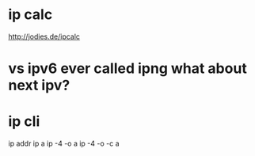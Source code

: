 * ip calc

http://jodies.de/ipcalc

* vs ipv6 ever called ipng what about next ipv?

* ip cli

ip addr
ip a
ip -4 -o a
ip -4 -o -c a
